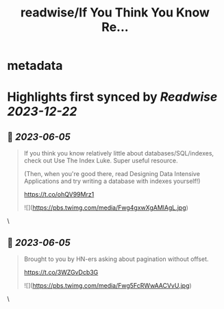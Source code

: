 :PROPERTIES:
:title: readwise/If You Think You Know Re...
:END:


* metadata
:PROPERTIES:
:author: [[eatonphil on Twitter]]
:full-title: "If You Think You Know Re..."
:category: [[tweets]]
:url: https://twitter.com/eatonphil/status/1659639054135074821
:image-url: https://pbs.twimg.com/profile_images/1514261712148615175/f7HovNJE.jpg
:END:

* Highlights first synced by [[Readwise]] [[2023-12-22]]
** 📌 [[2023-06-05]]
#+BEGIN_QUOTE
If you think you know relatively little about databases/SQL/indexes, check out Use The Index Luke. Super useful resource.

(Then, when you're good there, read Designing Data Intensive Applications and try writing a database with indexes yourself!)

https://t.co/ohQV99Mrz1 

![](https://pbs.twimg.com/media/Fwg4gxwXgAMlAgL.jpg) 
#+END_QUOTE\
** 📌 [[2023-06-05]]
#+BEGIN_QUOTE
Brought to you by HN-ers asking about pagination without offset.

https://t.co/3WZGvDcb3G 

![](https://pbs.twimg.com/media/Fwg5FcRWwAACVvU.jpg) 
#+END_QUOTE\
